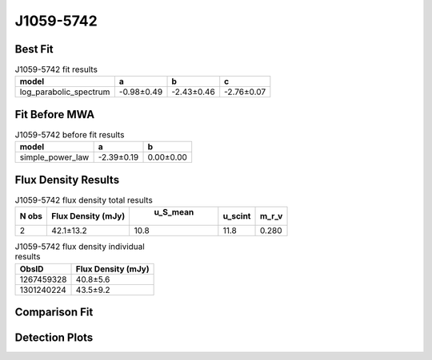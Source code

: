 J1059-5742
==========

Best Fit
--------
.. image:: best_fits/J1059-5742_log_parabolic_spectrum_fit.png
  :width: 800

.. csv-table:: J1059-5742 fit results
   :header: "model","a","b","c"

   "log_parabolic_spectrum","-0.98±0.49","-2.43±0.46","-2.76±0.07"

Fit Before MWA
--------------
.. image:: before_mwa/J1059-5742_simple_power_law_fit.png
  :width: 800

.. csv-table:: J1059-5742 before fit results
   :header: "model","a","b"

   "simple_power_law","-2.39±0.19","0.00±0.00"


Flux Density Results
--------------------
.. csv-table:: J1059-5742 flux density total results
   :header: "N obs", "Flux Density (mJy)", " u_S_mean", "u_scint", "m_r_v"

   "2",  "42.1±13.2", "10.8", "11.8", "0.280"

.. csv-table:: J1059-5742 flux density individual results
   :header: "ObsID", "Flux Density (mJy)"

    "1267459328", "40.8±5.6"
    "1301240224", "43.5±9.2"

Comparison Fit
--------------
.. image:: comparison_fits/J1059-5742_comparison_fit.png
  :width: 800

Detection Plots
---------------

.. image:: detection_plots/1267459328_J1059-5742.prepfold.png
  :width: 800

.. image:: on_pulse_plots/1267459328_J1059-5742_512_bins_gaussian_components.png
  :width: 800
.. image:: detection_plots/pf_1301240224_J1059-5742_10:59:00.88_-57:42:14.55_b128_1184.85ms_Cand.pfd.png
  :width: 800

.. image:: on_pulse_plots/1301240224_J1059-5742_128_bins_gaussian_components.png
  :width: 800